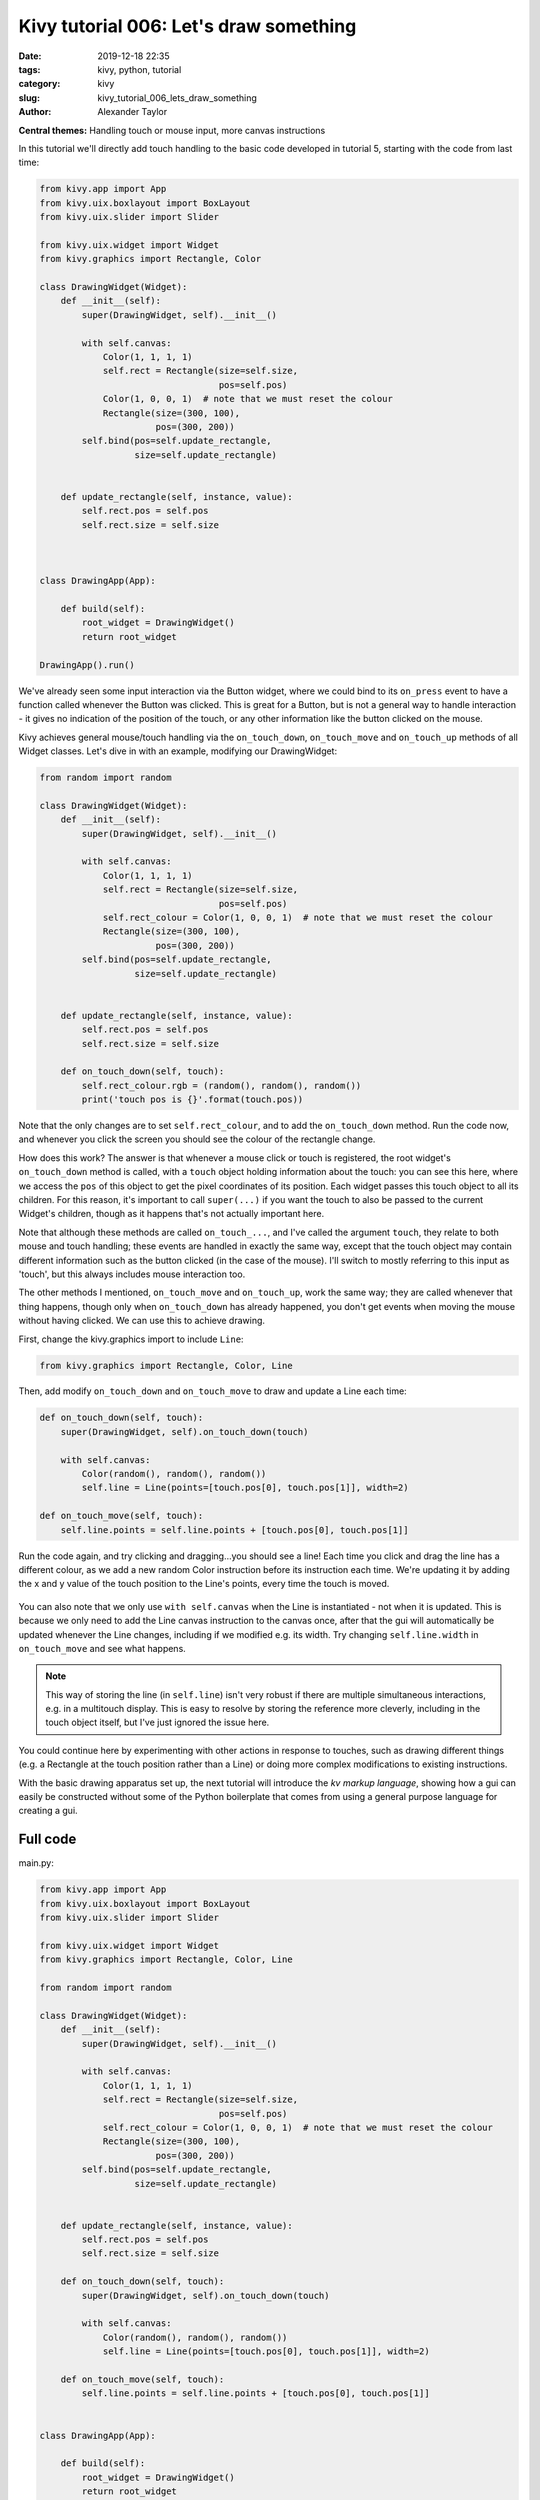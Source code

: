 Kivy tutorial 006: Let's draw something
#######################################

:date: 2019-12-18 22:35
:tags: kivy, python, tutorial
:category: kivy
:slug: kivy_tutorial_006_lets_draw_something
:author: Alexander Taylor

**Central themes:** Handling touch or mouse input, more canvas instructions

In this tutorial we'll directly add touch handling to the basic code
developed in tutorial 5, starting with the code from last time:

.. code-block:: python

    from kivy.app import App
    from kivy.uix.boxlayout import BoxLayout
    from kivy.uix.slider import Slider

    from kivy.uix.widget import Widget
    from kivy.graphics import Rectangle, Color

    class DrawingWidget(Widget):
        def __init__(self):
            super(DrawingWidget, self).__init__()

            with self.canvas:
                Color(1, 1, 1, 1)
                self.rect = Rectangle(size=self.size,
                                      pos=self.pos)
                Color(1, 0, 0, 1)  # note that we must reset the colour
                Rectangle(size=(300, 100),
                          pos=(300, 200))
            self.bind(pos=self.update_rectangle,
                      size=self.update_rectangle)


        def update_rectangle(self, instance, value):
            self.rect.pos = self.pos
            self.rect.size = self.size



    class DrawingApp(App):

        def build(self):
            root_widget = DrawingWidget()
            return root_widget

    DrawingApp().run()

We've already seen some input interaction via the Button widget, where
we could bind to its ``on_press`` event to have a function called
whenever the Button was clicked. This is great for a Button, but is
not a general way to handle interaction - it gives no indication of
the position of the touch, or any other information like the button
clicked on the mouse.

Kivy achieves general mouse/touch handling via the
``on_touch_down``, ``on_touch_move`` and ``on_touch_up``
methods of all Widget classes. Let's dive in with an example,
modifying our DrawingWidget:

.. code-block:: python

    from random import random

    class DrawingWidget(Widget):
        def __init__(self):
            super(DrawingWidget, self).__init__()

            with self.canvas:
                Color(1, 1, 1, 1)
                self.rect = Rectangle(size=self.size,
                                      pos=self.pos)
                self.rect_colour = Color(1, 0, 0, 1)  # note that we must reset the colour
                Rectangle(size=(300, 100),
                          pos=(300, 200))
            self.bind(pos=self.update_rectangle,
                      size=self.update_rectangle)


        def update_rectangle(self, instance, value):
            self.rect.pos = self.pos
            self.rect.size = self.size

        def on_touch_down(self, touch):
            self.rect_colour.rgb = (random(), random(), random())
            print('touch pos is {}'.format(touch.pos))

Note that the only changes are to set ``self.rect_colour``, and to
add the ``on_touch_down`` method. Run the code now, and whenever
you click the screen you should see the colour of the rectangle change.

How does this work? The answer is that whenever a mouse click or touch
is registered, the root widget's ``on_touch_down`` method is
called, with a ``touch`` object holding information about the
touch: you can see this here, where we access the ``pos`` of this
object to get the pixel coordinates of its position. Each widget
passes this touch object to all its children. For this reason, it's
important to call ``super(...)`` if you want the touch to also be
passed to the current Widget's children, though as it happens that's
not actually important here.

Note that although these methods are called ``on_touch_...``, and
I've called the argument ``touch``, they relate to both mouse and
touch handling; these events are handled in exactly the same way,
except that the touch object may contain different information such as
the button clicked (in the case of the mouse). I'll switch to mostly
referring to this input as 'touch', but this always includes mouse
interaction too.

The other methods I mentioned, ``on_touch_move`` and
``on_touch_up``, work the same way; they are called whenever that
thing happens, though only when ``on_touch_down`` has already
happened, you don't get events when moving the mouse without having
clicked. We can use this to achieve drawing.

First, change the kivy.graphics import to include ``Line``:

.. code-block:: python

    from kivy.graphics import Rectangle, Color, Line

Then, add modify ``on_touch_down`` and ``on_touch_move`` to
draw and update a Line each time:

.. code-block:: python

    def on_touch_down(self, touch):
        super(DrawingWidget, self).on_touch_down(touch)

        with self.canvas:
            Color(random(), random(), random())
            self.line = Line(points=[touch.pos[0], touch.pos[1]], width=2)

    def on_touch_move(self, touch):
        self.line.points = self.line.points + [touch.pos[0], touch.pos[1]]

Run the code again, and try clicking and dragging...you should see a
line! Each time you click and drag the line has a different colour, as
we add a new random Color instruction before its instruction each
time. We're updating it by adding the x and y value of the touch
position to the Line's points, every time the touch is moved.

.. figure:: {filename}/media/kivy_text_tutorials/06_lines.png
   :alt: Lines drawn in example app
   :align: center
   :width: 400px

You can also note that we only use ``with self.canvas`` when the
Line is instantiated - not when it is updated. This is because we only
need to add the Line canvas instruction to the canvas once, after that
the gui will automatically be updated whenever the Line changes,
including if we modified e.g. its width. Try changing
``self.line.width`` in ``on_touch_move`` and see what happens.

.. note:: This way of storing the line (in ``self.line``) isn't
          very robust if there are multiple simultaneous interactions,
          e.g. in a multitouch display. This is easy to resolve by
          storing the reference more cleverly, including in the touch
          object itself, but I've just ignored the issue here.

You could continue here by experimenting with other actions in
response to touches, such as drawing different things (e.g. a
Rectangle at the touch position rather than a Line) or doing more
complex modifications to existing instructions.

With the basic drawing apparatus set up, the next tutorial will
introduce the *kv markup language*, showing how a gui can easily be
constructed without some of the Python boilerplate that comes from
using a general purpose language for creating a gui.


Full code
~~~~~~~~~

main.py:

.. code-block:: python

    from kivy.app import App
    from kivy.uix.boxlayout import BoxLayout
    from kivy.uix.slider import Slider

    from kivy.uix.widget import Widget
    from kivy.graphics import Rectangle, Color, Line

    from random import random

    class DrawingWidget(Widget):
        def __init__(self):
            super(DrawingWidget, self).__init__()

            with self.canvas:
                Color(1, 1, 1, 1)
                self.rect = Rectangle(size=self.size,
                                      pos=self.pos)
                self.rect_colour = Color(1, 0, 0, 1)  # note that we must reset the colour
                Rectangle(size=(300, 100),
                          pos=(300, 200))
            self.bind(pos=self.update_rectangle,
                      size=self.update_rectangle)


        def update_rectangle(self, instance, value):
            self.rect.pos = self.pos
            self.rect.size = self.size

        def on_touch_down(self, touch):
            super(DrawingWidget, self).on_touch_down(touch)

            with self.canvas:
                Color(random(), random(), random())
                self.line = Line(points=[touch.pos[0], touch.pos[1]], width=2)

        def on_touch_move(self, touch):
            self.line.points = self.line.points + [touch.pos[0], touch.pos[1]]


    class DrawingApp(App):

        def build(self):
            root_widget = DrawingWidget()
            return root_widget

    DrawingApp().run()

